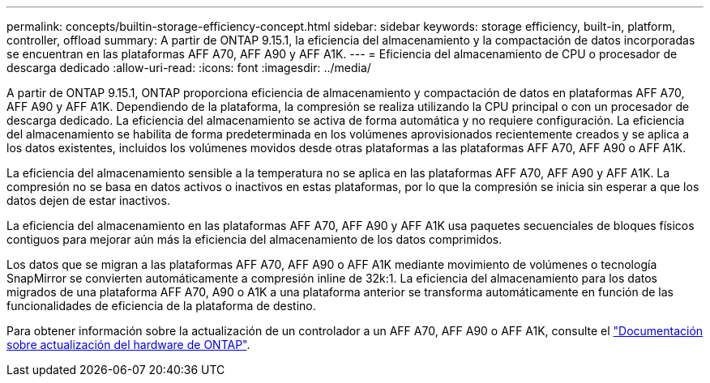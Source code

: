 ---
permalink: concepts/builtin-storage-efficiency-concept.html 
sidebar: sidebar 
keywords: storage efficiency, built-in, platform, controller, offload 
summary: A partir de ONTAP 9.15.1, la eficiencia del almacenamiento y la compactación de datos incorporadas se encuentran en las plataformas AFF A70, AFF A90 y AFF A1K. 
---
= Eficiencia del almacenamiento de CPU o procesador de descarga dedicado
:allow-uri-read: 
:icons: font
:imagesdir: ../media/


[role="lead"]
A partir de ONTAP 9.15.1, ONTAP proporciona eficiencia de almacenamiento y compactación de datos en plataformas AFF A70, AFF A90 y AFF A1K. Dependiendo de la plataforma, la compresión se realiza utilizando la CPU principal o con un procesador de descarga dedicado. La eficiencia del almacenamiento se activa de forma automática y no requiere configuración. La eficiencia del almacenamiento se habilita de forma predeterminada en los volúmenes aprovisionados recientemente creados y se aplica a los datos existentes, incluidos los volúmenes movidos desde otras plataformas a las plataformas AFF A70, AFF A90 o AFF A1K.

La eficiencia del almacenamiento sensible a la temperatura no se aplica en las plataformas AFF A70, AFF A90 y AFF A1K. La compresión no se basa en datos activos o inactivos en estas plataformas, por lo que la compresión se inicia sin esperar a que los datos dejen de estar inactivos.

La eficiencia del almacenamiento en las plataformas AFF A70, AFF A90 y AFF A1K usa paquetes secuenciales de bloques físicos contiguos para mejorar aún más la eficiencia del almacenamiento de los datos comprimidos.

Los datos que se migran a las plataformas AFF A70, AFF A90 o AFF A1K mediante movimiento de volúmenes o tecnología SnapMirror se convierten automáticamente a compresión inline de 32k:1. La eficiencia del almacenamiento para los datos migrados de una plataforma AFF A70, A90 o A1K a una plataforma anterior se transforma automáticamente en función de las funcionalidades de eficiencia de la plataforma de destino.

Para obtener información sobre la actualización de un controlador a un AFF A70, AFF A90 o AFF A1K, consulte el link:https://review.docs.netapp.com/us-en/ontap-systems-upgrade_restructure-sidebar/choose_controller_upgrade_procedure.html["Documentación sobre actualización del hardware de ONTAP"^].
